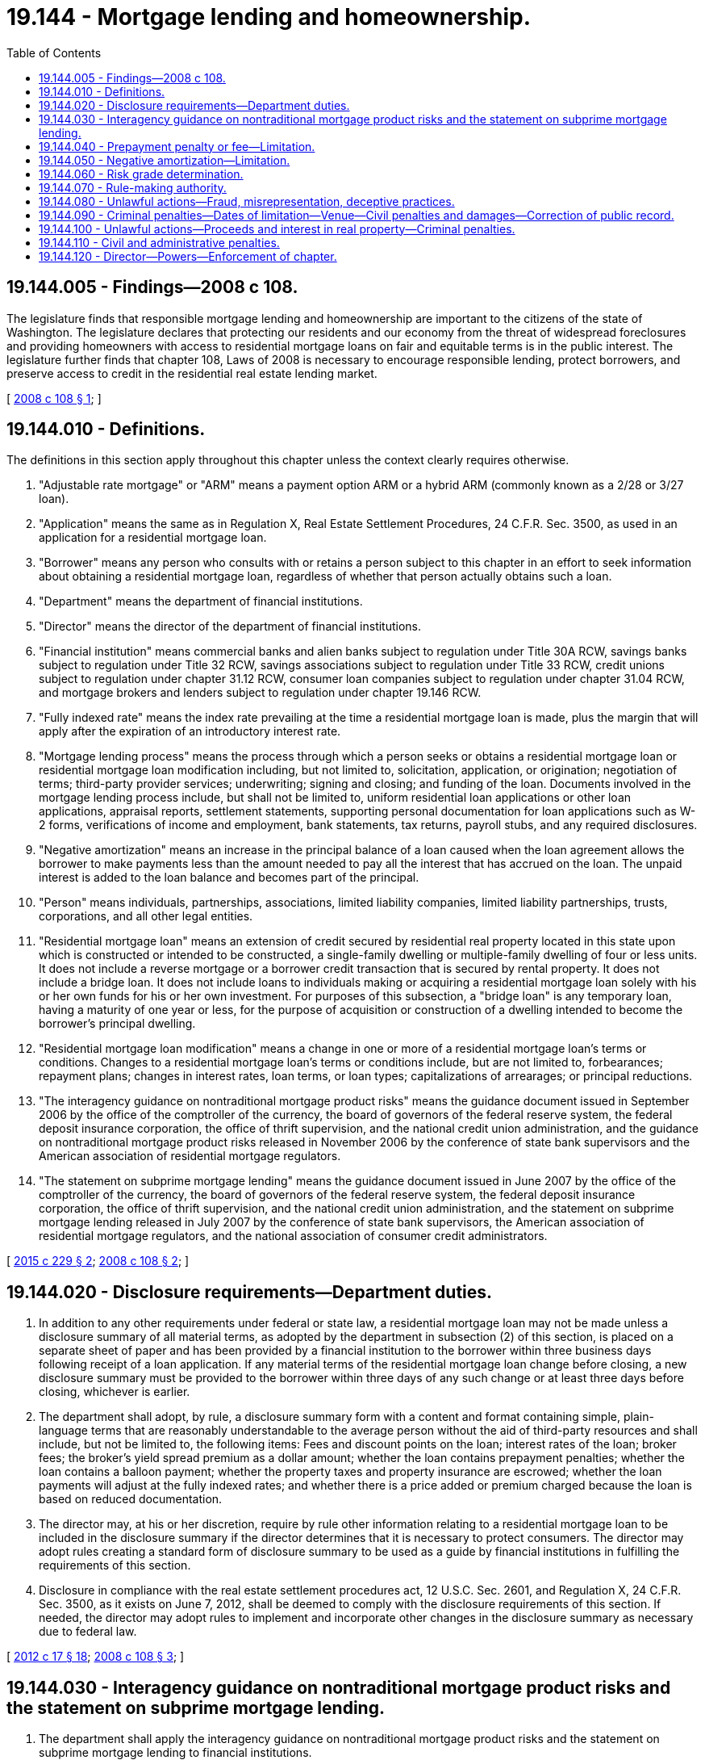 = 19.144 - Mortgage lending and homeownership.
:toc:

== 19.144.005 - Findings—2008 c 108.
The legislature finds that responsible mortgage lending and homeownership are important to the citizens of the state of Washington. The legislature declares that protecting our residents and our economy from the threat of widespread foreclosures and providing homeowners with access to residential mortgage loans on fair and equitable terms is in the public interest. The legislature further finds that chapter 108, Laws of 2008 is necessary to encourage responsible lending, protect borrowers, and preserve access to credit in the residential real estate lending market.

[ http://lawfilesext.leg.wa.gov/biennium/2007-08/Pdf/Bills/Session%20Laws/House/2770-S.SL.pdf?cite=2008%20c%20108%20§%201[2008 c 108 § 1]; ]

== 19.144.010 - Definitions.
The definitions in this section apply throughout this chapter unless the context clearly requires otherwise.

. "Adjustable rate mortgage" or "ARM" means a payment option ARM or a hybrid ARM (commonly known as a 2/28 or 3/27 loan).

. "Application" means the same as in Regulation X, Real Estate Settlement Procedures, 24 C.F.R. Sec. 3500, as used in an application for a residential mortgage loan.

. "Borrower" means any person who consults with or retains a person subject to this chapter in an effort to seek information about obtaining a residential mortgage loan, regardless of whether that person actually obtains such a loan.

. "Department" means the department of financial institutions.

. "Director" means the director of the department of financial institutions.

. "Financial institution" means commercial banks and alien banks subject to regulation under Title 30A RCW, savings banks subject to regulation under Title 32 RCW, savings associations subject to regulation under Title 33 RCW, credit unions subject to regulation under chapter 31.12 RCW, consumer loan companies subject to regulation under chapter 31.04 RCW, and mortgage brokers and lenders subject to regulation under chapter 19.146 RCW.

. "Fully indexed rate" means the index rate prevailing at the time a residential mortgage loan is made, plus the margin that will apply after the expiration of an introductory interest rate.

. "Mortgage lending process" means the process through which a person seeks or obtains a residential mortgage loan or residential mortgage loan modification including, but not limited to, solicitation, application, or origination; negotiation of terms; third-party provider services; underwriting; signing and closing; and funding of the loan. Documents involved in the mortgage lending process include, but shall not be limited to, uniform residential loan applications or other loan applications, appraisal reports, settlement statements, supporting personal documentation for loan applications such as W-2 forms, verifications of income and employment, bank statements, tax returns, payroll stubs, and any required disclosures.

. "Negative amortization" means an increase in the principal balance of a loan caused when the loan agreement allows the borrower to make payments less than the amount needed to pay all the interest that has accrued on the loan. The unpaid interest is added to the loan balance and becomes part of the principal.

. "Person" means individuals, partnerships, associations, limited liability companies, limited liability partnerships, trusts, corporations, and all other legal entities.

. "Residential mortgage loan" means an extension of credit secured by residential real property located in this state upon which is constructed or intended to be constructed, a single-family dwelling or multiple-family dwelling of four or less units. It does not include a reverse mortgage or a borrower credit transaction that is secured by rental property. It does not include a bridge loan. It does not include loans to individuals making or acquiring a residential mortgage loan solely with his or her own funds for his or her own investment. For purposes of this subsection, a "bridge loan" is any temporary loan, having a maturity of one year or less, for the purpose of acquisition or construction of a dwelling intended to become the borrower's principal dwelling.

. "Residential mortgage loan modification" means a change in one or more of a residential mortgage loan's terms or conditions. Changes to a residential mortgage loan's terms or conditions include, but are not limited to, forbearances; repayment plans; changes in interest rates, loan terms, or loan types; capitalizations of arrearages; or principal reductions.

. "The interagency guidance on nontraditional mortgage product risks" means the guidance document issued in September 2006 by the office of the comptroller of the currency, the board of governors of the federal reserve system, the federal deposit insurance corporation, the office of thrift supervision, and the national credit union administration, and the guidance on nontraditional mortgage product risks released in November 2006 by the conference of state bank supervisors and the American association of residential mortgage regulators.

. "The statement on subprime mortgage lending" means the guidance document issued in June 2007 by the office of the comptroller of the currency, the board of governors of the federal reserve system, the federal deposit insurance corporation, the office of thrift supervision, and the national credit union administration, and the statement on subprime mortgage lending released in July 2007 by the conference of state bank supervisors, the American association of residential mortgage regulators, and the national association of consumer credit administrators.

[ http://lawfilesext.leg.wa.gov/biennium/2015-16/Pdf/Bills/Session%20Laws/Senate/5299-S.SL.pdf?cite=2015%20c%20229%20§%202[2015 c 229 § 2]; http://lawfilesext.leg.wa.gov/biennium/2007-08/Pdf/Bills/Session%20Laws/House/2770-S.SL.pdf?cite=2008%20c%20108%20§%202[2008 c 108 § 2]; ]

== 19.144.020 - Disclosure requirements—Department duties.
. In addition to any other requirements under federal or state law, a residential mortgage loan may not be made unless a disclosure summary of all material terms, as adopted by the department in subsection (2) of this section, is placed on a separate sheet of paper and has been provided by a financial institution to the borrower within three business days following receipt of a loan application. If any material terms of the residential mortgage loan change before closing, a new disclosure summary must be provided to the borrower within three days of any such change or at least three days before closing, whichever is earlier.

. The department shall adopt, by rule, a disclosure summary form with a content and format containing simple, plain-language terms that are reasonably understandable to the average person without the aid of third-party resources and shall include, but not be limited to, the following items: Fees and discount points on the loan; interest rates of the loan; broker fees; the broker's yield spread premium as a dollar amount; whether the loan contains prepayment penalties; whether the loan contains a balloon payment; whether the property taxes and property insurance are escrowed; whether the loan payments will adjust at the fully indexed rates; and whether there is a price added or premium charged because the loan is based on reduced documentation.

. The director may, at his or her discretion, require by rule other information relating to a residential mortgage loan to be included in the disclosure summary if the director determines that it is necessary to protect consumers. The director may adopt rules creating a standard form of disclosure summary to be used as a guide by financial institutions in fulfilling the requirements of this section.

. Disclosure in compliance with the real estate settlement procedures act, 12 U.S.C. Sec. 2601, and Regulation X, 24 C.F.R. Sec. 3500, as it exists on June 7, 2012, shall be deemed to comply with the disclosure requirements of this section. If needed, the director may adopt rules to implement and incorporate other changes in the disclosure summary as necessary due to federal law.

[ http://lawfilesext.leg.wa.gov/biennium/2011-12/Pdf/Bills/Session%20Laws/House/2255-S.SL.pdf?cite=2012%20c%2017%20§%2018[2012 c 17 § 18]; http://lawfilesext.leg.wa.gov/biennium/2007-08/Pdf/Bills/Session%20Laws/House/2770-S.SL.pdf?cite=2008%20c%20108%20§%203[2008 c 108 § 3]; ]

== 19.144.030 - Interagency guidance on nontraditional mortgage product risks and the statement on subprime mortgage lending.
. The department shall apply the interagency guidance on nontraditional mortgage product risks and the statement on subprime mortgage lending to financial institutions.

. [Empty]
.. Financial institutions subject to this chapter shall adopt and adhere to internal policies and procedures that are reasonably intended to achieve the objectives set forth in the interagency guidance on nontraditional mortgage product risks and the statement on subprime mortgage lending.

.. The department shall adopt rules as required to implement this section.

[ http://lawfilesext.leg.wa.gov/biennium/2007-08/Pdf/Bills/Session%20Laws/House/2770-S.SL.pdf?cite=2008%20c%20108%20§%204[2008 c 108 § 4]; ]

== 19.144.040 - Prepayment penalty or fee—Limitation.
A financial institution may not make or facilitate the origination of a residential mortgage loan that includes a prepayment penalty or fee that extends beyond sixty days prior to the initial reset period of an adjustable rate mortgage.

[ http://lawfilesext.leg.wa.gov/biennium/2007-08/Pdf/Bills/Session%20Laws/House/2770-S.SL.pdf?cite=2008%20c%20108%20§%205[2008 c 108 § 5]; ]

== 19.144.050 - Negative amortization—Limitation.
A financial institution may not make or facilitate a residential mortgage loan that includes any provisions that impose negative amortization and which are subject to the interagency guidance on nontraditional mortgage product risks and the statement on subprime mortgage lending.

[ http://lawfilesext.leg.wa.gov/biennium/2007-08/Pdf/Bills/Session%20Laws/House/2770-S.SL.pdf?cite=2008%20c%20108%20§%206[2008 c 108 § 6]; ]

== 19.144.060 - Risk grade determination.
A person licensed or subject to licensing, or otherwise subject to regulation pursuant to chapter 19.146 RCW, or a consumer loan company licensed or subject to licensing under chapter 31.04 RCW may not steer, counsel, or direct any borrower to accept a residential mortgage loan product with a risk grade less favorable than the risk grade that the borrower would qualify for based on the licensee or other regulated person's then current underwriting guidelines, prudently applied, considering the information available to the licensee or other regulated person, including the information provided by the borrower. A licensee or other regulated person has not violated this requirement if the risk grade determination applied to a borrower is reasonably based on the licensee or other regulated person's underwriting guidelines for the borrower's appropriate risk grade category and the borrower is offered choices of residential mortgage loan products within the borrower's appropriate risk grade category.

[ http://lawfilesext.leg.wa.gov/biennium/2007-08/Pdf/Bills/Session%20Laws/House/2770-S.SL.pdf?cite=2008%20c%20108%20§%207[2008 c 108 § 7]; ]

== 19.144.070 - Rule-making authority.
The department may adopt rules necessary to implement this chapter, including but not limited to the authority to identify which sections of chapter 108, Laws of 2008 apply to open-end credit plans.

[ http://lawfilesext.leg.wa.gov/biennium/2007-08/Pdf/Bills/Session%20Laws/House/2770-S.SL.pdf?cite=2008%20c%20108%20§%208[2008 c 108 § 8]; ]

== 19.144.080 - Unlawful actions—Fraud, misrepresentation, deceptive practices.
. It is unlawful for any person in connection with the mortgage lending process to directly or indirectly:

.. [Empty]
... Employ any scheme, device, or artifice to defraud or materially mislead any borrower during the lending process; (ii) defraud or materially mislead any lender, defraud or materially mislead any person, or engage in any unfair or deceptive practice toward any person related to the mortgage lending process; or (iii) obtain property by fraud or material misrepresentation during the mortgage lending process;

.. Knowingly make any misstatement, misrepresentation, or omission related to the mortgage lending process knowing that it may be relied on by a mortgage lender, borrower, or any other party related to the mortgage lending process;

.. Use or facilitate the use of any misstatement, misrepresentation, or omission, knowing the same to contain a misstatement, misrepresentation, or omission, related to the mortgage lending process with the intention that it be relied on by a mortgage lender, borrower, or any other party related to the mortgage lending process;

.. Receive any proceeds or anything of value in connection with a residential mortgage closing that such person knew resulted from a violation of subsection (1), (2), or (3) of this section [(a), (b), or (c) of this subsection];

.. File or cause to be filed with the county recorder or the official registrar of deeds of any county of this state any document such person knows to contain a material misstatement, misrepresentation, or omission;

.. Violate RCW 31.04.297(3); or

.. Knowingly alter, destroy, shred, mutilate, or conceal a record, document, or other object, or attempt to do so, with the intent to impair the investigation and prosecution of this crime.

. Each crime prosecuted under this section shall be punished separately under chapter 9.94A RCW, unless it is the same criminal conduct as any other crime under RCW 9.94A.589.

. Every person who, in the commission of mortgage fraud as described in this section, commits any other crime may be punished for that other crime in addition to mortgage fraud, and may be prosecuted for each crime separately.

[ http://lawfilesext.leg.wa.gov/biennium/2015-16/Pdf/Bills/Session%20Laws/Senate/5299-S.SL.pdf?cite=2015%20c%20229%20§%203[2015 c 229 § 3]; http://lawfilesext.leg.wa.gov/biennium/2009-10/Pdf/Bills/Session%20Laws/House/2608.SL.pdf?cite=2010%20c%2035%20§%2012[2010 c 35 § 12]; http://lawfilesext.leg.wa.gov/biennium/2007-08/Pdf/Bills/Session%20Laws/House/2770-S.SL.pdf?cite=2008%20c%20108%20§%209[2008 c 108 § 9]; ]

== 19.144.090 - Criminal penalties—Dates of limitation—Venue—Civil penalties and damages—Correction of public record.
. Any person who knowingly violates RCW 19.144.080 or who knowingly aids or abets in the violation of RCW 19.144.080 is guilty of a class B felony punishable under RCW 9A.20.021(1)(b). Mortgage fraud is a serious level III offense per chapter 9.94A RCW.

. No information may be returned more than (a) five years after the violation, or (b) three years after the actual discovery of the violation, whichever date of limitation is later.

. For purposes of venue under this chapter, any violation of RCW 19.144.080 and 31.04.297(3) , is considered to have been committed: (a) In the county in which the residential property for which a residential mortgage loan is being sought is located; (b) in any county in which any act was performed in furtherance of the violation; or (c) in any county in which a document containing a misstatement, misrepresentation, or omission of a material fact is filed with the county recorder or the official registrar of deeds.

. Any person who violates this chapter is subject to civil forfeiture statutes.

. Any person who violates RCW 19.144.080 or 31.04.297(3) is liable for civil damages of five thousand dollars or actual damages, whichever is greater, including costs to repair the victim's credit record and quiet title on the residential property that is involved in the prosecution, and reasonable attorneys' fees as determined by the court.

. In a proceeding under RCW 19.144.080 in which there has been a conviction, the sentencing court may issue such orders as necessary to correct a public record that contains false information resulting from a violation of the referenced sections.

[ http://lawfilesext.leg.wa.gov/biennium/2015-16/Pdf/Bills/Session%20Laws/Senate/5299-S.SL.pdf?cite=2015%20c%20229%20§%204[2015 c 229 § 4]; http://lawfilesext.leg.wa.gov/biennium/2007-08/Pdf/Bills/Session%20Laws/House/2770-S.SL.pdf?cite=2008%20c%20108%20§%2010[2008 c 108 § 10]; ]

== 19.144.100 - Unlawful actions—Proceeds and interest in real property—Criminal penalties.
. [Empty]
.. It is unlawful for a person to use or invest proceeds, or any part of proceeds, knowing that the proceeds, or any part of the proceeds, were derived, directly or indirectly, from a pattern of mortgage fraud activity, in the acquisition of any title to, or any right, interest, or equity in, real property or in the establishment or operation of any enterprise.

.. A violation of this subsection is a class B felony.

. [Empty]
.. It is unlawful for a person to acquire or maintain, directly or indirectly, any interest in or control of any enterprise or real property knowing the interest or control was obtained through a pattern of mortgage fraud.

.. A violation of this subsection is a class B felony.

. [Empty]
.. It is unlawful for a person to knowingly conspire or attempt to violate subsection (1) or (2) of this section.

.. A violation of this subsection is a class C felony.

[ http://lawfilesext.leg.wa.gov/biennium/2007-08/Pdf/Bills/Session%20Laws/House/2770-S.SL.pdf?cite=2008%20c%20108%20§%2011[2008 c 108 § 11]; ]

== 19.144.110 - Civil and administrative penalties.
Any penalty imposed for violation of this chapter is in addition to, and not in lieu of, any civil or administrative penalty or sanction otherwise authorized by law.

[ http://lawfilesext.leg.wa.gov/biennium/2007-08/Pdf/Bills/Session%20Laws/House/2770-S.SL.pdf?cite=2008%20c%20108%20§%2012[2008 c 108 § 12]; ]

== 19.144.120 - Director—Powers—Enforcement of chapter.
The director or the director's designee may, at his or her discretion, take such actions as provided for in Titles *30, 32, and 33 RCW, and chapters 31.12, 31.04, and 19.146 RCW, to enforce, investigate, or examine persons covered by this chapter.

[ http://lawfilesext.leg.wa.gov/biennium/2007-08/Pdf/Bills/Session%20Laws/House/2770-S.SL.pdf?cite=2008%20c%20108%20§%2013[2008 c 108 § 13]; ]

